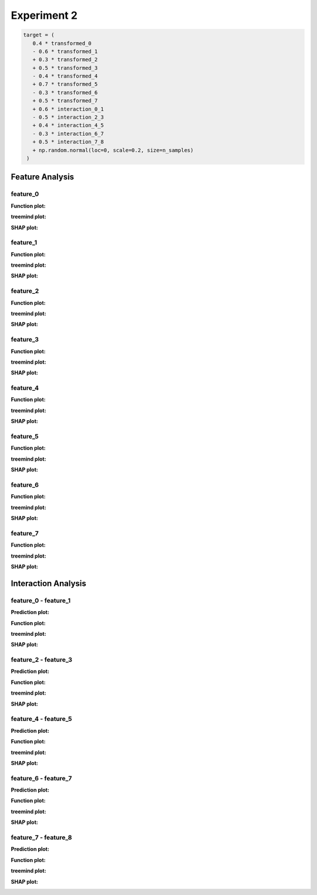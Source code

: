 Experiment 2
============

.. code-block:: python

   target = (
      0.4 * transformed_0
      - 0.6 * transformed_1
      + 0.3 * transformed_2
      + 0.5 * transformed_3
      - 0.4 * transformed_4
      + 0.7 * transformed_5
      - 0.3 * transformed_6
      + 0.5 * transformed_7
      + 0.6 * interaction_0_1
      - 0.5 * interaction_2_3
      + 0.4 * interaction_4_5
      - 0.3 * interaction_6_7
      + 0.5 * interaction_7_8
      + np.random.normal(loc=0, scale=0.2, size=n_samples)
    )

Feature Analysis
^^^^^^^^^^^^^^^^^

feature_0
""""""""""

**Function plot:**

.. image:: ../_static/experiments/experiment_2/feature_0_real.png
   :alt: Contribution of feature 0
   :width: 600px

**treemind plot:**

.. image:: ../_static/experiments/experiment_2/feature_0_treemind.png
   :alt: treemind's extracted values for feature 0
   :width: 600px

**SHAP plot:**

.. image:: ../_static/experiments/experiment_2/feature_0_shap.png
   :alt: SHAP values for feature 0
   :width: 600px

feature_1
""""""""""

**Function plot:**

.. image:: ../_static/experiments/experiment_2/feature_1_real.png
   :alt: Contribution of feature 1
   :width: 600px

**treemind plot:**

.. image:: ../_static/experiments/experiment_2/feature_1_treemind.png
   :alt: treemind's extracted values for feature 1
   :width: 600px

**SHAP plot:**

.. image:: ../_static/experiments/experiment_2/feature_1_shap.png
   :alt: SHAP values for feature 1
   :width: 600px

feature_2
""""""""""

**Function plot:**

.. image:: ../_static/experiments/experiment_2/feature_2_real.png
   :alt: Contribution of feature 2
   :width: 600px

**treemind plot:**

.. image:: ../_static/experiments/experiment_2/feature_2_treemind.png
   :alt: treemind's extracted values for feature 2
   :width: 600px

**SHAP plot:**

.. image:: ../_static/experiments/experiment_2/feature_2_shap.png
   :alt: SHAP values for feature 2
   :width: 600px

feature_3
""""""""""

**Function plot:**

.. image:: ../_static/experiments/experiment_2/feature_3_real.png
   :alt: Contribution of feature 3
   :width: 600px

**treemind plot:**

.. image:: ../_static/experiments/experiment_2/feature_3_treemind.png
   :alt: treemind's extracted values for feature 3
   :width: 600px

**SHAP plot:**

.. image:: ../_static/experiments/experiment_2/feature_3_shap.png
   :alt: SHAP values for feature 3
   :width: 600px

feature_4
""""""""""

**Function plot:**

.. image:: ../_static/experiments/experiment_2/feature_4_real.png
   :alt: Contribution of feature 4
   :width: 600px

**treemind plot:**

.. image:: ../_static/experiments/experiment_2/feature_4_treemind.png
   :alt: treemind's extracted values for feature 4
   :width: 600px

**SHAP plot:**

.. image:: ../_static/experiments/experiment_2/feature_4_shap.png
   :alt: SHAP values for feature 4
   :width: 600px

feature_5  
""""""""""

**Function plot:** 

.. image:: ../_static/experiments/experiment_2/feature_5_real.png  
   :alt: Contribution of feature 5  
   :width: 600px  

**treemind plot:**  

.. image:: ../_static/experiments/experiment_2/feature_5_treemind.png  
   :alt: treemind's extracted values for feature 5  
   :width: 600px  

**SHAP plot:**  

.. image:: ../_static/experiments/experiment_2/feature_5_shap.png  
   :alt: SHAP values for feature 5  
   :width: 600px  


feature_6  
""""""""""

**Function plot:**  

.. image:: ../_static/experiments/experiment_2/feature_6_real.png  
   :alt: Contribution of feature 6  
   :width: 600px  

**treemind plot:**  

.. image:: ../_static/experiments/experiment_2/feature_6_treemind.png  
   :alt: treemind's extracted values for feature 6  
   :width: 600px  

**SHAP plot:**  

.. image:: ../_static/experiments/experiment_2/feature_6_shap.png  
   :alt: SHAP values for feature 6  
   :width: 600px  


feature_7  
""""""""""

**Function plot:**  

.. image:: ../_static/experiments/experiment_2/feature_7_real.png  
   :alt: Contribution of feature 7  
   :width: 600px  

**treemind plot:**  

.. image:: ../_static/experiments/experiment_2/feature_7_treemind.png  
   :alt: treemind values for feature 7  
   :width: 600px 

**SHAP plot:**  

.. image:: ../_static/experiments/experiment_2/feature_7_shap.png  
   :alt: SHAP values for feature 7  
   :width: 600px  


Interaction Analysis
^^^^^^^^^^^^^^^^^^^^^

feature_0 - feature_1 
"""""""""""""""""""""

**Prediction plot:**  

.. image:: ../_static/experiments/experiment_2/interaction_0_1_pred.png  
   :alt: Prediction values between feature 0 and feature 1
   :width: 600px  

**Function plot:**  

.. image:: ../_static/experiments/experiment_2/interaction_0_1_real_1.png  
   :alt: Actual interaction values between feature 0 and feature 1
   :width: 600px  

.. image:: ../_static/experiments/experiment_2/interaction_0_1_real_2.png  
   :alt: Actual interaction values between feature 0 and feature 1
   :width: 600px  

**treemind plot:**  

.. image:: ../_static/experiments/experiment_2/interaction_0_1_treemind.png  
   :alt: treemind interaction values between feature 0 and feature 1
   :width: 600px  

**SHAP plot:**  

.. image:: ../_static/experiments/experiment_2/interaction_0_1_shap.png  
   :alt: SHAP interaction values between feature 0 and feature 1
   :width: 600px  

feature_2 - feature_3  
"""""""""""""""""""""""

**Prediction plot:**  

.. image:: ../_static/experiments/experiment_2/interaction_2_3_pred.png  
   :alt: Prediction values between feature 2 and feature 3
   :width: 600px  

**Function plot:**  

.. image:: ../_static/experiments/experiment_2/interaction_2_3_real_1.png  
   :alt: Actual interaction values between feature 2 and feature 3  
   :width: 600px  


.. image:: ../_static/experiments/experiment_2/interaction_2_3_real_2.png  
   :alt: Actual interaction values between feature 2 and feature 3  
   :width: 600px  


**treemind plot:**  

.. image:: ../_static/experiments/experiment_2/interaction_2_3_treemind.png  
   :alt: treemind interaction values between feature 2 and feature 3  
   :width: 600px  

**SHAP plot:**  

.. image:: ../_static/experiments/experiment_2/interaction_2_3_shap.png  
   :alt: SHAP interaction values between feature 2 and feature 3  
   :width: 600px  

feature_4 - feature_5  
"""""""""""""""""""""""

**Prediction plot:**  

.. image:: ../_static/experiments/experiment_2/interaction_4_5_pred.png  
   :alt: Prediction values between feature 4 and feature 5
   :width: 600px  

**Function plot:**  

.. image:: ../_static/experiments/experiment_2/interaction_4_5_real_1.png  
   :alt: Actual interaction values between feature 4 and feature 5  
   :width: 600px  

.. image:: ../_static/experiments/experiment_2/interaction_4_5_real_2.png  
   :alt: Actual interaction values between feature 4 and feature 5  
   :width: 600px  


**treemind plot:**  

.. image:: ../_static/experiments/experiment_2/interaction_4_5_treemind.png  
   :alt: treemind interaction values between feature 4 and feature 5  
   :width: 600px  

**SHAP plot:**  

.. image:: ../_static/experiments/experiment_2/interaction_4_5_shap.png  
   :alt: SHAP interaction values between feature 4 and feature 5  
   :width: 600px  

feature_6 - feature_7  
"""""""""""""""""""""""

**Prediction plot:**  

.. image:: ../_static/experiments/experiment_2/interaction_6_7_pred.png  
   :alt: Prediction values between feature 6 and feature 7
   :width: 600px  

**Function plot:**  

.. image:: ../_static/experiments/experiment_2/interaction_6_7_real_1.png  
   :alt: Actual interaction values between feature 6 and feature 7  
   :width: 600px  

.. image:: ../_static/experiments/experiment_2/interaction_6_7_real_2.png  
   :alt: Actual interaction values between feature 6 and feature 7
   :width: 600px  

**treemind plot:**  

.. image:: ../_static/experiments/experiment_2/interaction_6_7_treemind.png  
   :alt: treemind interaction values between feature 6 and feature 7  
   :width: 600px  

**SHAP plot:**  

.. image:: ../_static/experiments/experiment_2/interaction_6_7_shap.png  
   :alt: SHAP interaction values between feature 6 and feature 7  
   :width: 600px  

feature_7 - feature_8  
"""""""""""""""""""""""

**Prediction plot:**  

.. image:: ../_static/experiments/experiment_2/interaction_7_8_pred.png  
   :alt: Prediction values between feature 7 and feature 8
   :width: 600px  

**Function plot:**  

.. image:: ../_static/experiments/experiment_2/interaction_7_8_real_1.png  
   :alt: Actual interaction values between feature 7 and feature 8
   :width: 600px  

.. image:: ../_static/experiments/experiment_2/interaction_7_8_real_2.png  
   :alt: Actual interaction values between feature 7 and feature 8  
   :width: 600px  

**treemind plot:**  

.. image:: ../_static/experiments/experiment_2/interaction_7_8_treemind.png  
   :alt: treemind interaction values between feature 7 and feature 8  
   :width: 600px  

**SHAP plot:**  

.. image:: ../_static/experiments/experiment_2/interaction_7_8_shap.png  
   :alt: SHAP interaction values between feature 7 and feature 8  
   :width: 600px

